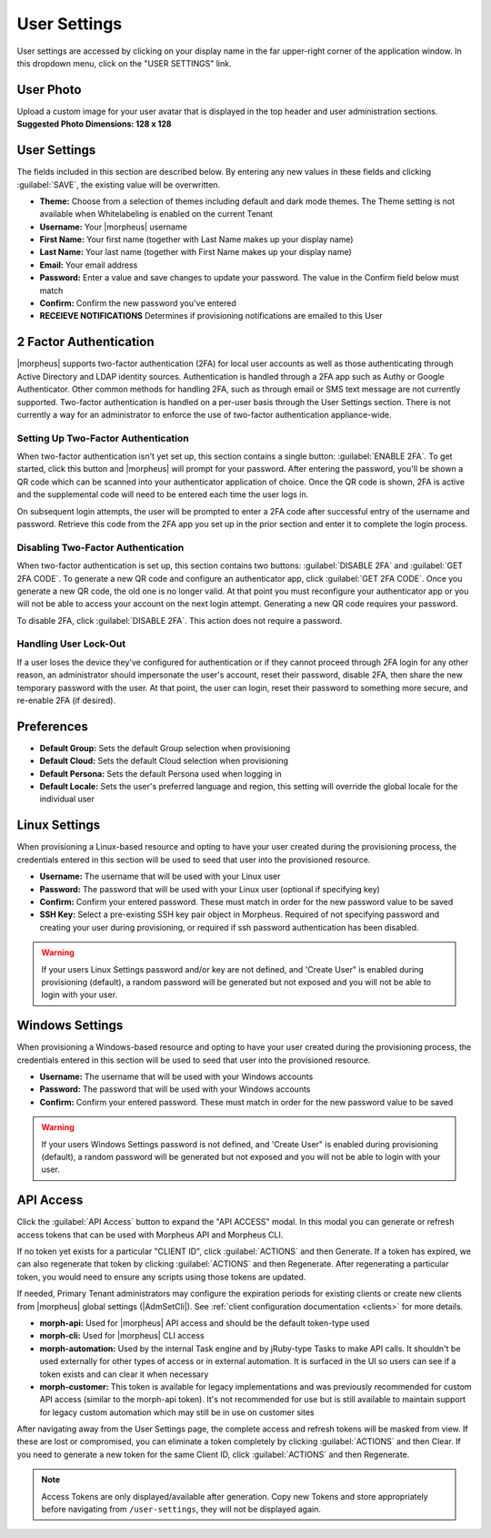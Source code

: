 .. _user_settings:

User Settings
=============
User settings are accessed by clicking on your display name in the far upper-right corner of the application window. In this dropdown menu, click on the "USER SETTINGS" link.

User Photo
----------
Upload a custom image for your user avatar that is displayed in the top header and user administration sections. **Suggested Photo Dimensions: 128 x 128**

User Settings
-------------
The fields included in this section are described below. By entering any new values in these fields and clicking :guilabel:`SAVE`, the existing value will be overwritten.

- **Theme:** Choose from a selection of themes including default and dark mode themes. The Theme setting is not available when Whitelabeling is enabled on the current Tenant
- **Username:** Your |morpheus| username
- **First Name:** Your first name (together with Last Name makes up your display name)
- **Last Name:** Your last name (together with First Name makes up your display name)
- **Email:** Your email address
- **Password:** Enter a value and save changes to update your password. The value in the Confirm field below must match
- **Confirm:** Confirm the new password you've entered
- **RECEIEVE NOTIFICATIONS** Determines if provisioning notifications are emailed to this User

.. rst-class:: hidden
  .. image:: /images/administration/settings/user_settings500.png

2 Factor Authentication
-----------------------

|morpheus| supports two-factor authentication (2FA) for local user accounts as well as those authenticating through Active Directory and LDAP identity sources. Authentication is handled through a 2FA app such as Authy or Google Authenticator. Other common methods for handling 2FA, such as through email or SMS text message are not currently supported. Two-factor authentication is handled on a per-user basis through the User Settings section. There is not currently a way for an administrator to enforce the use of two-factor authentication appliance-wide.

Setting Up Two-Factor Authentication
^^^^^^^^^^^^^^^^^^^^^^^^^^^^^^^^^^^^

When two-factor authentication isn't yet set up, this section contains a single button: :guilabel:`ENABLE 2FA`. To get started, click this button and |morpheus| will prompt for your password. After entering the password, you'll be shown a QR code which can be scanned into your authenticator application of choice. Once the QR code is shown, 2FA is active and the supplemental code will need to be entered each time the user logs in.

.. image:: /images/administration/settings/2fa_qr.png
  :width: 30%

On subsequent login attempts, the user will be prompted to enter a 2FA code after successful entry of the username and password. Retrieve this code from the 2FA app you set up in the prior section and enter it to complete the login process.

Disabling Two-Factor Authentication
^^^^^^^^^^^^^^^^^^^^^^^^^^^^^^^^^^^

When two-factor authentication is set up, this section contains two buttons: :guilabel:`DISABLE 2FA` and :guilabel:`GET 2FA CODE`. To generate a new QR code and configure an authenticator app, click :guilabel:`GET 2FA CODE`. Once you generate a new QR code, the old one is no longer valid. At that point you must reconfigure your authenticator app or you will not be able to access your account on the next login attempt. Generating a new QR code requires your password.

To disable 2FA, click :guilabel:`DISABLE 2FA`. This action does not require a password.

Handling User Lock-Out
^^^^^^^^^^^^^^^^^^^^^^

If a user loses the device they've configured for authentication or if they cannot proceed through 2FA login for any other reason, an administrator should impersonate the user's account, reset their password, disable 2FA, then share the new temporary password with the user. At that point, the user can login, reset their password to something more secure, and re-enable 2FA (if desired).

Preferences
-----------
- **Default Group:** Sets the default Group selection when provisioning
- **Default Cloud:** Sets the default Cloud selection when provisioning
- **Default Persona:** Sets the default Persona used when logging in
- **Default Locale:** Sets the user's preferred language and region, this setting will override the global locale for the individual user

.. image:: /images/administration/settings/user_settings_preferences_500.png

Linux Settings
--------------
When provisioning a Linux-based resource and opting to have your user created during the provisioning process, the credentials entered in this section will be used to seed that user into the provisioned resource.

- **Username:** The username that will be used with your Linux user
- **Password:** The password that will be used with your Linux user (optional if specifying key)
- **Confirm:** Confirm your entered password. These must match in order for the new password value to be saved
- **SSH Key:** Select a pre-existing SSH key pair object in Morpheus. Required of not specifying password and creating your user during provisioning, or required if ssh password authentication has been disabled.

.. warning:: If your users Linux Settings password and/or key are not defined, and 'Create User" is enabled during provisioning (default), a random password will be generated but not exposed and you will not be able to login with your user.


.. image:: /images/administration/settings/user_settings_linux_500.png

Windows Settings
----------------
When provisioning a Windows-based resource and opting to have your user created during the provisioning process, the credentials entered in this section will be used to seed that user into the provisioned resource.

- **Username:** The username that will be used with your Windows accounts
- **Password:** The password that will be used with your Windows accounts
- **Confirm:** Confirm your entered password. These must match in order for the new password value to be saved

.. warning:: If your users Windows Settings password is not defined, and 'Create User" is enabled during provisioning (default), a random password will be generated but not exposed and you will not be able to login with your user.

.. image:: /images/administration/settings/user_settings_windows_500.png

.. _api-access:

API Access
----------
Click the :guilabel:`API Access` button to expand the "API ACCESS" modal. In this modal you can generate or refresh access tokens that can be used with Morpheus API and Morpheus CLI.

If no token yet exists for a particular "CLIENT ID", click :guilabel:`ACTIONS` and then Generate. If a token has expired, we can also regenerate that token by clicking :guilabel:`ACTIONS` and then Regenerate. After regenerating a particular token, you would need to ensure any scripts using those tokens are updated.

If needed, Primary Tenant administrators may configure the expiration periods for existing clients or create new clients from |morpheus| global settings (|AdmSetCli|). See :ref:`client configuration documentation <clients>` for more details.

- **morph-api:** Used for |morpheus| API access and should be the default token-type used
- **morph-cli:** Used for |morpheus| CLI access
- **morph-automation:** Used by the internal Task engine and by jRuby-type Tasks to make API calls. It shouldn't be used externally for other types of access or in external automation. It is surfaced in the UI so users can see if a token exists and can clear it when necessary
- **morph-customer:** This token is available for legacy implementations and was previously recommended for custom API access (similar to the morph-api token). It's not recommended for use but is still available to maintain support for legacy custom automation which may still be in use on customer sites

After navigating away from the User Settings page, the complete access and refresh tokens will be masked from view. If these are lost or compromised, you can eliminate a token completely by clicking :guilabel:`ACTIONS` and then Clear. If you need to generate a new token for the same Client ID, click :guilabel:`ACTIONS` and then Regenerate.

.. image:: /images/administration/settings/user-tokens.png
  :width: 80%

.. note:: Access Tokens are only displayed/available after generation. Copy new Tokens and store appropriately before navigating from ``/user-settings``, they will not be displayed again.
